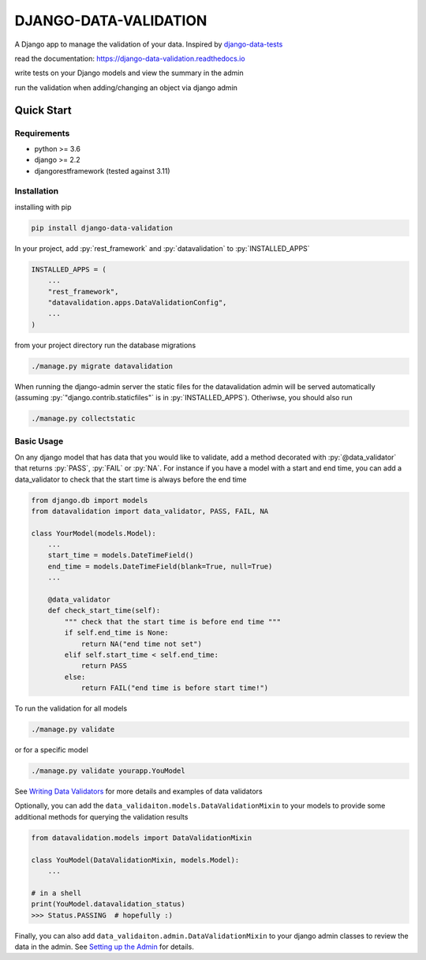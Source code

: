 .. role:: sh(code)
    :language: bash

.. role:: py(code)
    :language: python


DJANGO-DATA-VALIDATION
++++++++++++++++++++++

.. image:: https://badge.fury.io/py/django-data-validation.svg
    :target: https://pypi.org/project/django-data-validation/

.. image:: https://readthedocs.org/projects/django-data-validation/badge/?version=latest
   :target: https://django-data-validation.readthedocs.io/en/latest/?badge=latest
   :alt: Documentation Status

A Django app to manage the validation of your data. Inspired by `django-data-tests <https://github.com/andrewbird2/django-data-tests>`_

read the documentation: `<https://django-data-validation.readthedocs.io>`_

write tests on your Django models and view the summary in the admin

.. image:: https://raw.githubusercontent.com/VersBersh/django-data-validation/master/screenshot.png
    :width: 100%
    :alt: screenshot of the admin page

run the validation when adding/changing an object via django admin

.. image:: https://raw.githubusercontent.com/VersBersh/django-data-validation/master/screenshot2.png
    :width: 100%
    :alt: screenshot of a default admin change form

.. quick-start-marker

.. role:: sh(code)
    :language: bash

.. role:: py(code)
    :language: python


Quick Start
===========

Requirements
------------

- python >= 3.6
- django >= 2.2
- djangorestframework (tested against 3.11)


Installation
------------

installing with pip

.. code-block:: bash

    pip install django-data-validation

In your project, add :py:`rest_framework` and :py:`datavalidation` to :py:`INSTALLED_APPS`

.. code-block:: python

    INSTALLED_APPS = (
        ...
        "rest_framework",
        "datavalidation.apps.DataValidationConfig",
        ...
    )

from your project directory run the database migrations

.. code-block:: bash

    ./manage.py migrate datavalidation

When running the django-admin server the static files for the datavalidation admin will be served automatically (assuming :py:`"django.contrib.staticfiles"` is in :py:`INSTALLED_APPS`). Otheriwse, you should also run

.. code-block:: bash

    ./manage.py collectstatic


Basic Usage
-----------

On any django model that has data that you would like to validate, add a method decorated with :py:`@data_validator` that returns :py:`PASS`, :py:`FAIL` or :py:`NA`. For instance if you have a model with a start and end time, you can add a data_validator to check that the start time is always before the end time

.. code-block:: python

    from django.db import models
    from datavalidation import data_validator, PASS, FAIL, NA

    class YourModel(models.Model):
        ...
        start_time = models.DateTimeField()
        end_time = models.DateTimeField(blank=True, null=True)
        ...

        @data_validator
        def check_start_time(self):
            """ check that the start time is before end time """
            if self.end_time is None:
                return NA("end time not set")
            elif self.start_time < self.end_time:
                return PASS
            else:
                return FAIL("end time is before start time!")


To run the validation for all models

.. code-block:: bash

    ./manage.py validate

or for a specific model

.. code-block:: bash

    ./manage.py validate yourapp.YouModel

.. nb. the :ref: directive won't work from the readme so we have to link directly

See `Writing Data Validators <https://django-data-validation.readthedocs.io/en/latest/data_validators.html>`_ for more details and examples of data validators

Optionally, you can add the ``data_validaiton.models.DataValidationMixin`` to your models to provide some additional methods for querying the validation results

.. code-block:: python

    from datavalidation.models import DataValidationMixin

    class YouModel(DataValidationMixin, models.Model):
        ...

    # in a shell
    print(YouModel.datavalidation_status)
    >>> Status.PASSING  # hopefully :)


Finally, you can also add ``data_validaiton.admin.DataValidationMixin`` to your django admin classes to review the data in the admin. See `Setting up the Admin <https://django-data-validation.readthedocs.io/en/latest/admin.html>`_ for details.

